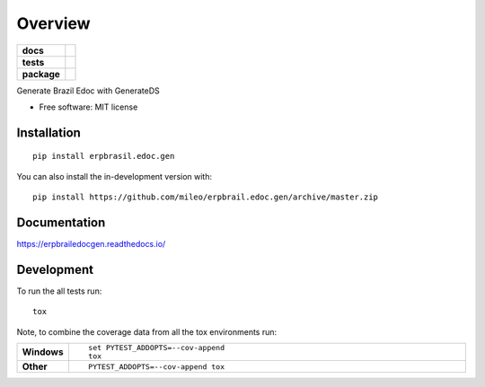========
Overview
========

.. start-badges

.. list-table::
    :stub-columns: 1

    * - docs
      - |docs|
    * - tests
      - | |travis| |appveyor| |requires|
        | |codecov|
    * - package
      - | |version| |wheel| |supported-versions| |supported-implementations|
        | |commits-since|
.. |docs| image:: https://readthedocs.org/projects/erpbrail.edoc.gen/badge/?style=flat
    :target: https://readthedocs.org/projects/erpbrailedocgen
    :alt: Documentation Status

.. |travis| image:: https://api.travis-ci.org/mileo/erpbrail.edoc.gen.svg?branch=master
    :alt: Travis-CI Build Status
    :target: https://travis-ci.org/mileo/erpbrail.edoc.gen

.. |appveyor| image:: https://ci.appveyor.com/api/projects/status/github/mileo/erpbrail.edoc.gen?branch=master&svg=true
    :alt: AppVeyor Build Status
    :target: https://ci.appveyor.com/project/mileo/erpbrail.edoc.gen

.. |requires| image:: https://requires.io/github/mileo/erpbrail.edoc.gen/requirements.svg?branch=master
    :alt: Requirements Status
    :target: https://requires.io/github/mileo/erpbrail.edoc.gen/requirements/?branch=master

.. |codecov| image:: https://codecov.io/github/mileo/erpbrail.edoc.gen/coverage.svg?branch=master
    :alt: Coverage Status
    :target: https://codecov.io/github/mileo/erpbrail.edoc.gen

.. |version| image:: https://img.shields.io/pypi/v/erpbrasil.edoc.gen.svg
    :alt: PyPI Package latest release
    :target: https://pypi.org/project/erpbrasil.edoc.gen

.. |wheel| image:: https://img.shields.io/pypi/wheel/erpbrasil.edoc.gen.svg
    :alt: PyPI Wheel
    :target: https://pypi.org/project/erpbrasil.edoc.gen

.. |supported-versions| image:: https://img.shields.io/pypi/pyversions/erpbrasil.edoc.gen.svg
    :alt: Supported versions
    :target: https://pypi.org/project/erpbrasil.edoc.gen

.. |supported-implementations| image:: https://img.shields.io/pypi/implementation/erpbrasil.edoc.gen.svg
    :alt: Supported implementations
    :target: https://pypi.org/project/erpbrasil.edoc.gen

.. |commits-since| image:: https://img.shields.io/github/commits-since/mileo/erpbrail.edoc.gen/v0.1.0.svg
    :alt: Commits since latest release
    :target: https://github.com/mileo/erpbrail.edoc.gen/compare/v0.1.0...master



.. end-badges

Generate Brazil Edoc with GenerateDS

* Free software: MIT license

Installation
============

::

    pip install erpbrasil.edoc.gen

You can also install the in-development version with::

    pip install https://github.com/mileo/erpbrail.edoc.gen/archive/master.zip


Documentation
=============


https://erpbrailedocgen.readthedocs.io/


Development
===========

To run the all tests run::

    tox

Note, to combine the coverage data from all the tox environments run:

.. list-table::
    :widths: 10 90
    :stub-columns: 1

    - - Windows
      - ::

            set PYTEST_ADDOPTS=--cov-append
            tox

    - - Other
      - ::

            PYTEST_ADDOPTS=--cov-append tox

